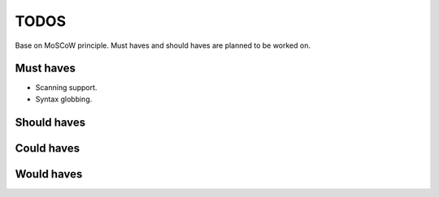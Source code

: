 ====================================
TODOS
====================================
Base on MoSCoW principle. Must haves and should haves are planned to be worked on.

Must haves
------------------------------------
- Scanning support.
- Syntax globbing.

Should haves
------------------------------------

Could haves
------------------------------------

Would haves
------------------------------------
